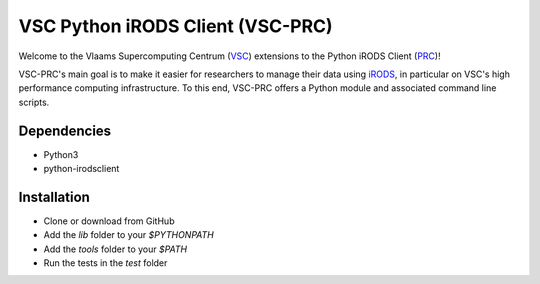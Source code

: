 =================================
VSC Python iRODS Client (VSC-PRC)
=================================

Welcome to the Vlaams Supercomputing Centrum (VSC_) extensions to the
Python iRODS Client (PRC_)!

VSC-PRC's main goal is to make it easier for researchers to manage their data
using iRODS_, in particular on VSC's high performance computing infrastructure.
To this end, VSC-PRC offers a Python module and associated command line scripts.


Dependencies
============

* Python3
* python-irodsclient


Installation
============

* Clone or download from GitHub
* Add the `lib` folder to your `$PYTHONPATH`
* Add the `tools` folder to your `$PATH`
* Run the tests in the `test` folder


.. _VSC: https://vscentrum.be
.. _PRC: https://github.com/irods/python-irodsclient
.. _iRODS: https://irods.org
